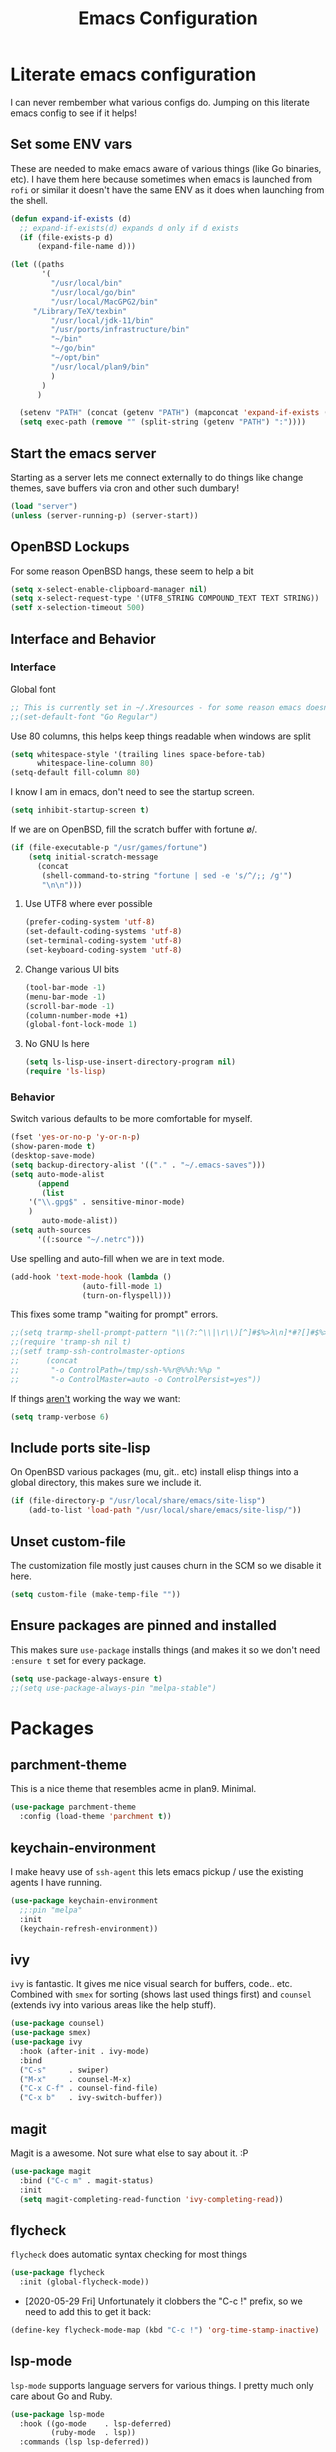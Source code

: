 #+TITLE: Emacs Configuration
* Literate emacs configuration

I can never rembember what various configs do. Jumping on this literate emacs
config to see if it helps!

** Set some ENV vars

These are needed to make emacs aware of various things (like Go binaries,
etc). I have them here because sometimes when emacs is launched from ~rofi~
or similar it doesn't have the same ENV as it does when launching from the
shell.

#+begin_src emacs-lisp
  (defun expand-if-exists (d)
    ;; expand-if-exists(d) expands d only if d exists
    (if (file-exists-p d)
        (expand-file-name d)))

  (let ((paths
         '(
           "/usr/local/bin"
           "/usr/local/go/bin"
           "/usr/local/MacGPG2/bin"
	   "/Library/TeX/texbin"
           "/usr/local/jdk-11/bin"
           "/usr/ports/infrastructure/bin"
           "~/bin"
           "~/go/bin"
           "~/opt/bin"
           "/usr/local/plan9/bin"
           )
         )
        )

    (setenv "PATH" (concat (getenv "PATH") (mapconcat 'expand-if-exists (remove nil paths) ":")))
    (setq exec-path (remove "" (split-string (getenv "PATH") ":"))))
#+end_src

** Start the emacs server

Starting as a server lets me connect externally to do things like change
themes, save buffers via cron and other such dumbary!

#+begin_src emacs-lisp
(load "server")
(unless (server-running-p) (server-start))
#+end_src

** OpenBSD Lockups

For some reason OpenBSD hangs, these seem to help a bit
#+begin_src emacs-lisp
(setq x-select-enable-clipboard-manager nil)
(setq x-select-request-type '(UTF8_STRING COMPOUND_TEXT TEXT STRING))
(setf x-selection-timeout 500)
#+end_src

** Interface and Behavior
*** Interface

Global font
#+begin_src emacs-lisp
  ;; This is currently set in ~/.Xresources - for some reason emacs doesn't like the line below
  ;;(set-default-font "Go Regular")
#+end_src

Use 80 columns, this helps keep things readable when windows are split
#+begin_src emacs-lisp
(setq whitespace-style '(trailing lines space-before-tab)
      whitespace-line-column 80)
(setq-default fill-column 80)
#+end_src

I know I am in emacs, don't need to see the startup screen.
#+begin_src emacs-lisp
(setq inhibit-startup-screen t)
#+end_src

If we are on OpenBSD, fill the scratch buffer with fortune \o/.

#+begin_src emacs-lisp
(if (file-executable-p "/usr/games/fortune")
    (setq initial-scratch-message
	  (concat
	   (shell-command-to-string "fortune | sed -e 's/^/;; /g'")
	   "\n\n")))
#+end_src

**** Use UTF8 where ever possible
#+begin_src emacs-lisp
(prefer-coding-system 'utf-8)
(set-default-coding-systems 'utf-8)
(set-terminal-coding-system 'utf-8)
(set-keyboard-coding-system 'utf-8)
#+end_src

**** Change various UI bits
#+begin_src emacs-lisp
(tool-bar-mode -1)
(menu-bar-mode -1)
(scroll-bar-mode -1)
(column-number-mode +1)
(global-font-lock-mode 1)
#+end_src

**** No GNU ls here
#+begin_src emacs-lisp
  (setq ls-lisp-use-insert-directory-program nil)
  (require 'ls-lisp)
#+end_src

*** Behavior

Switch various defaults to be more comfortable for myself.

#+begin_src emacs-lisp
(fset 'yes-or-no-p 'y-or-n-p)
(show-paren-mode t)
(desktop-save-mode)
(setq backup-directory-alist '(("." . "~/.emacs-saves")))
(setq auto-mode-alist
      (append
       (list
	'("\\.gpg$" . sensitive-minor-mode)
	)
       auto-mode-alist))
(setq auth-sources
      '((:source "~/.netrc")))
#+end_src

Use spelling and auto-fill when we are in text mode.

#+begin_src emacs-lisp
(add-hook 'text-mode-hook (lambda ()
			    (auto-fill-mode 1)
			    (turn-on-flyspell)))
#+end_src

This fixes some tramp "waiting for prompt" errors.
#+begin_src emacs-lisp
  ;;(setq trarmp-shell-prompt-pattern "\\(?:^\\|\r\\)[^]#$%>λ\n]*#?[]#$%>λ].* *\\(^[\\[[0-9;]*[a-zA-Z] *\\)*")
  ;;(require 'tramp-sh nil t)
  ;;(setf tramp-ssh-controlmaster-options
  ;;      (concat
  ;;       "-o ControlPath=/tmp/ssh-%%r@%%h:%%p "
  ;;       "-o ControlMaster=auto -o ControlPersist=yes"))
#+end_src

If things _aren't_ working the way we want:

#+begin_src emacs-lisp
(setq tramp-verbose 6)
#+end_src

** Include ports site-lisp

On OpenBSD various packages (mu, git.. etc) install elisp things into a global
directory, this makes sure we include it.

#+begin_src emacs-lisp
(if (file-directory-p "/usr/local/share/emacs/site-lisp")
    (add-to-list 'load-path "/usr/local/share/emacs/site-lisp/"))
#+end_src

** Unset custom-file

The customization file mostly just causes churn in the SCM so we disable it
here.
#+begin_src emacs-lisp
(setq custom-file (make-temp-file ""))
#+end_src

** Ensure packages are pinned and installed

This makes sure ~use-package~ installs things (and makes it so we don't need
~:ensure t~ set for every package.

#+begin_src emacs-lisp
(setq use-package-always-ensure t)
;;(setq use-package-always-pin "melpa-stable")
#+end_src

* Packages
** parchment-theme
This is a nice theme that resembles acme in plan9. Minimal.

#+begin_src emacs-lisp
(use-package parchment-theme
  :config (load-theme 'parchment t))
#+end_src

** keychain-environment

I make heavy use of ~ssh-agent~ this lets emacs pickup / use the existing
agents I have running.

#+begin_src emacs-lisp
(use-package keychain-environment
  ;;:pin "melpa"
  :init
  (keychain-refresh-environment))
#+end_src

** ivy

~ivy~ is fantastic. It gives me nice visual search for buffers,
code.. etc. Combined with ~smex~ for sorting (shows last used things first) and
~counsel~ (extends ivy into various areas like the help stuff).

#+begin_src emacs-lisp
  (use-package counsel)
  (use-package smex)
  (use-package ivy
    :hook (after-init . ivy-mode)
    :bind
    ("C-s"     . swiper)
    ("M-x"     . counsel-M-x)
    ("C-x C-f" . counsel-find-file)
    ("C-x b"   . ivy-switch-buffer))
#+end_src

** magit

Magit is a awesome. Not sure what else to say about it. :P

#+begin_src emacs-lisp
(use-package magit
  :bind ("C-c m" . magit-status)
  :init
  (setq magit-completing-read-function 'ivy-completing-read))
#+end_src

** flycheck

~flycheck~ does automatic syntax checking for most things

#+begin_src emacs-lisp
(use-package flycheck
  :init (global-flycheck-mode))
#+end_src

- [2020-05-29 Fri] Unfortunately it clobbers the "C-c !" prefix, so we need
  to add this to get it back:

#+begin_src emacs-lisp
(define-key flycheck-mode-map (kbd "C-c !") 'org-time-stamp-inactive)
#+end_src

** lsp-mode

~lsp-mode~ supports language servers for various things. I pretty much only
care about Go and Ruby.

#+begin_src emacs-lisp
  (use-package lsp-mode
    :hook ((go-mode    . lsp-deferred)
           (ruby-mode  . lsp))
    :commands (lsp lsp-deferred))
#+end_src

** company and friends

~company~ allows for auto-completion of various things. It can interface with ~lsp-mode~ to complete
things like Go.

#+begin_src emacs-lisp
(use-package company
  :config
  (setq company-tooltip-limit 20
	company-minimum-prefix-length 1
	company-idle-delay .3
	company-echo-delay 0)
  :hook (prog-mode . company-mode))
#+end_src

** gitgutter
This gives me a nice in-ui way to see modifications and what not.

#+begin_src emacs-lisp
(use-package git-gutter
  :hook
  (after-init . global-git-gutter-mode))
#+end_src

** nix

Add support for nix files. I don't use nix much atm, but it was recently
ported to OpenBSD, so I am hopeful I can start using it there more!

#+begin_src emacs-lisp
(use-package nix-mode
  :mode "\\.nix\\'")
#+end_src

** shell

I don't often use the shell from emacs, but when I do these bits make it
easier for me to treat it like a regular shell.

#+begin_src emacs-lisp
  ;; Kill terminal buffers on exit so I din't have to kill the buffer after I exit.
  (defadvice term-handle-exit
      (after term-kill-buffer-on-exit activate)
    (kill-buffer))
#+end_src

** pinboard

A pinboard.in client

#+begin_src emacs-lisp
(use-package pinboard)
#+end_src

** restclient

#+begin_src emacs-lisp
(use-package restclient
  ;;:pin "melpa"
  :mode (("\\.http$" . restclient-mode)))
#+end_src

** sr-speedbar

Speedbar is almost perfect.. If it only ran in the current frame!! :D

**** Enter sr-speedbar
#+begin_src emacs-lisp
;;; sr-speedbar.el --- Same frame speedbar

;; Author: Sebastian Rose <sebastian_rose@gmx.de>
;; Maintainer: Sebastian Rose <sebastian_rose@gmx.de>
;;             Peter Lunicks <plunix@users.sourceforge.net>
;; Copyright (C) 2008, 2009, Sebastian Rose, all rights reserved.
;; Copyright (C) 2008, 2009, Andy Stewart, all rights reserved.
;; Copyright (C) 2009, Peter Lunicks, all rights reversed.
;; Created: 2008
;; Version: 20200616
;; X-Original-Version: 0.1.10
;; Last-Updated: 2020-06-16
;; URL: http://www.emacswiki.org/emacs/download/sr-speedbar.el
;; Keywords: speedbar, sr-speedbar.el
;; Compatibility: GNU Emacs 22 ~ GNU Emacs 25
;;
;; Features required by this library:
;;
;;  `speedbar' `advice' `cl'
;;

;;; This file is NOT part of GNU Emacs

;;; License
;;
;; This program is free software; you can redistribute it and/or modify
;; it under the terms of the GNU General Public License as published by
;; the Free Software Foundation; either version 3, or (at your option)
;; any later version.

;; This program is distributed in the hope that it will be useful,
;; but WITHOUT ANY WARRANTY; without even the implied warranty of
;; MERCHANTABILITY or FITNESS FOR A PARTICULAR PURPOSE.  See the
;; GNU General Public License for more details.

;; You should have received a copy of the GNU General Public License
;; along with this program; see the file COPYING.  If not, write to
;; the Free Software Foundation, Inc., 51 Franklin Street, Fifth
;; Floor, Boston, MA 02110-1301, USA.

;;; Commentary:
;;
;; The sr-speedbar.el was created just because I could not believe what I
;; read on http://www.emacswiki.org/cgi-bin/wiki/Speedbar.  They wrote there
;; that it is not possible to show the speedbar in the same frame.  But, as
;; we all know, ecb had this already.  So I started as some kind of joke :)
;; But when I found it useful and use it all the time.
;;
;; Now you type windows key with 's' (`s-s' in Emacs) will show the speedbar
;; in an extra window, same frame.  You can customize the initial width of the
;; speedbar window.
;;
;; Below are commands you can use:
;;
;; `sr-speedbar-open'                   Open `sr-speedbar' window.
;; `sr-speedbar-close'                  Close `sr-speedbar' window.
;; `sr-speedbar-toggle'                 Toggle `sr-speedbar' window.
;; `sr-speedbar-select-window'          Select `sr-speedbar' window.
;; `sr-speedbar-refresh-turn-on'        Turn on refresh speedbar content.
;; `sr-speedbar-refresh-turn-off'       Turn off refresh speedbar content.
;; `sr-speedbar-refresh-toggle'         Toggle refresh speedbar content.
;;
;; Enjoy! ;)
;;

;;; Installation:
;;
;; Copy sr-speedbar.el to your load-path and add to your ~/.emacs
;;
;;  (require 'sr-speedbar)
;;  (global-set-key (kbd "s-s") 'sr-speedbar-toggle)
;;
;; ... or any key binding you like.
;;

;;; Customize:
;;
;;      M-x customize-group RET sr-speedbar RET

;;; Change log:
;; * 07 Jan 2021:
;;   * Jacob First <jacob.first@member.fsf.org>
;;     * Fix inconsistent window selection when opening speedbar on the right side vs. on the left.
;;
;; * 16 Jun 2020:
;;   * Bo Yao <icerove@gmail.com> (submitted by him on 16 Jul 2018 to the Emacs Orphanage mirror version at GitHub)
;;      * Always open file in most recently selected window (the one before switching to
;;        sr-speedbar).
;;
;; * 25 Oct 2016:
;;   * Hong Xu <hong@topbug.net>
;;      * Fix compilation warning when `helm-alive-p' is not defined.
;;
;; * 04 Aug 2015:
;;   * Tamas Levai <levait@tmit.bme.hu>:
;;      * fix compilation warnings
;;
;; * 15 Sep 2014:
;;   * Tu, Do Hoang <tuhdo1710@gmail.com>
;;      * define `sr-speedbar-handle-other-window-advice' and `ad-advised-definition-p'
;;      before defining `sr-speedbar-skip-other-window-p'. Othewise, `sr-speedbar'
;;      fails to load at this stage.
;;
;;      * Do not used advised `pop-to-buffer' when helm window is
;;      alive. Otherwise another horizontal buffer is created inside
;;      Helm buffer.
;;
;;   * Uwe Koloska <kolewu@koloro.de>
;;      * define `ad-advised-definition-p' only if it's not defined
;;        fixes an error on Emacs 24.3 where `macrop' ist still named
;;        `ad-macro-p'
;;
;; * 03 Aug 2014:
;;   * Reuben Thomas <rrt@sc3d.org>:
;;      * Reduce to a single width preference, and make it work properly on
;;        startup.
;;      * Miscellaneous tidying of documentation and comments.
;;      * Remove version constant; should be using the package header, and it
;;        was already way out of date.
;;
;; * 08 Jun 2014:
;;   * Gregor Zattler:
;;      * test if symbol `ad-advised-definition-p' is defined,
;;        since Christian Brassats version test failed on emacs
;;        23.3.91.1
;;
;; * 05 May 2014:
;;   * Christian Brassat:
;;      * `ad-advised-definition-p' is not supported since Emacs 24.4.
;;
;; * 09 Mar 2013:
;;   * Tharre:
;;      * Remove Emacs 21 compatibility code as it fails to compile on Emacs 24.
;;
;; * 20 July 2009:
;;   * Peter Lunicks:
;;      * Add new option `sr-speedbar-right-side' to control which
;;        side of the frame the speedbar appears on.
;;
;; * 18 Feb 2009:
;;   * Andy Stewart:
;;      * Fix bug between ECB and `sr-speedbar-close'.
;;
;; * 29 Jan 2009:
;;   * Andy Stewart:
;;      * Fix doc.
;;
;; * 13 Jan 2009:
;;   * Andy Stewart:
;;      * Use `emacs-major-version' instead comment for Emacs 21 compatibility.
;;      * Rewrite advice for `pop-to-buffer' to avoid `pop-to-buffer' not effect
;;        when have many dedicated window in current frame.
;;      * Rewrite advice for `delete-other-windows' to avoid use common variable
;;        `delete-protected-window-list' and use `window-dedicated-p' instead.
;;        Remove variable `delete-protected-window-list' and function
;;        `sr-speedbar-dedicated-match-protected-window-p'.
;;
;; * 04 Jan 2009:
;;   * Andy Stewart:
;;      * Add new option `sr-speedbar-auto-refresh' control refresh content.
;;      * Add new functions:
;;        `sr-speedbar-refresh-turn-on',
;;        `sr-speedbar-refresh-turn-off',
;;        `sr-speedbar-refresh-toggle'.
;;      * Fix doc.
;;
;; * 30 Dec 2008:
;;   * Andy Stewart:
;;      * Rewrite advice for `delete-other-windows' for fix the bug
;;        with window configuration save and revert.
;;      * Rewrite advice for `delete-window', now just remember window
;;        width before deleted, and can use `delete-window' do same effect
;;        as command `sr-speedbar-close'.
;;      * Add new option `sr-speedbar-max-width'.
;;        Remember window width before hide, except larger than value of
;;        `sr-speedbar-max-width'.
;;      * Add new variable `delete-protected-window-list', for protected
;;        special window don't deleted.
;;        This variable is common for any extension that use dedicated
;;        window.
;;      * Fix doc.
;;
;; * 29 Dec 2008:
;;   * Andy Stewart:
;;      * Pick-up and refactory code that use `buffer-live-p' or `window-live-p',
;;        and replace with `sr-speedbar-buffer-exist-p' and
;;        `sr-speedbar-window-exist-p'.
;;      * Rename some function with prefix `sr-speedbar-' to avoid
;;        conflict with other functions.
;;      * Pick-up the code that handle advice for `other-window',
;;        and replace with function `sr-speedbar-handle-other-window-advice'.
;;      * Clean up code, make more clear.
;;
;; * 21 Dec 2008:
;;   * Andy Stewart:
;;      * Fix the bug `sr-speedbar-open' and `sr-speedbar-close'.
;;      * Fix doc.
;;
;; * 20 Dec 2008
;;   * Andy Stewart:
;;      * Fix `ad-advised-definition-p' error.
;;      * Fix doc.
;;
;; * 17 Dec 2008
;;   * Andy Stewart:
;;      * Add new option `sr-speedbar-skip-other-window-p' and new advice
;;        for `other-window', make user skip select `sr-speedbar' window
;;        when use command `other-window'.
;;      * Fix the name of advice, make more clear.
;;      * Fix the bug `sr-speedbar-select-window' when no live window exist.
;;      * Fix doc.
;;
;; * 16 Dec 2008:
;;   * Andy Stewart:
;;      * Fix the bug of `sr-speedbar-refresh', use `default-directory'
;;        get refresh directory instead through function in `dired'.
;;      * Fix `window-live-p' bug, check window valid value before use
;;        `window-live-p' test `sr-speedbar-window'.
;;      * Fix `buffer-live-p' bug, check buffer valid value before use
;;        `buffer-live-p' test `speedbar-buffer'.
;;      * Add advice `pop-to-buffer' to make function `display-buffer'
;;        can pop-up window when just have two windows (one is `sr-speedbar'
;;        window) in current frame.
;;      * Add group `sr-speedbar'.
;;        More better customize interface through `customize-group'.
;;
;; * 28 Sep 2008:
;;   * Andy Stewart:
;;      * Fix a bug, when `sr-speedbar-toggle' many times, window width
;;        will increment automatically.
;;      * Use around advices replace, make code simple.
;;      * Use `sr-speedbar-open' replace `sr-speedbar-no-separate-frame'.
;;      * Clean up code.
;;
;; * 28 Sep 2008:
;;   * Sebastian:
;;      * set `sr-speedbar-delete-windows' to nil to avoid
;;        the removal of other windows.
;;
;; * 26 Jun 2008:
;;   * Sebastian:
;;      * Added Andy Stewart's patch to refresh the speedbar's contents.
;;        Thanks for this one!
;;
;; * Init:
;;   * Sebastian:
;;      * Added some lines to get it working:
;;      * splitting the window and remember it,
;;      * changing the way speedbar finds a file.
;;      * File view of speedbar is now working all right.
;;      * C-x 1 in other window deletes speedbar-window, just calling
;;        M-x sr-speedbar-no-separate-frame again is fine now.
;;      * Toggle speedbar works, width is save when toggling.
;;      * Recalculate speedbar width if window-width - speedbar-width <= 0
;;      * Speedbar window is now dedicated to speedbar-buffer.
;;

;;; Acknowledgements:
;;
;;      All emacsers ... :)
;;

;;; Bug
;;
;;

;;; TODO
;;
;;
;;

;;; Require
(require 'speedbar)
(require 'advice)
(require 'cl-lib)
(eval-when-compile
  (require 'cl))

;;; Code:

;;;;;;;;;;;;;;;;;;;;;;;;;;;;;; User Customization ;;;;;;;;;;;;;;;;;;;;;;;;;;;;;;
(defgroup sr-speedbar nil
  "Same frame speedbar."
  :group 'speedbar)

(defcustom sr-speedbar-default-width 40
  "Initial width of `sr-speedbar-window' under window system."
  :type 'integer
  :group 'sr-speedbar)

(defcustom sr-speedbar-max-width 50
  "The max width limit that window allowed.
Default, if hide `sr-speedbar' window will remember
window width, except the window width larger than
this value."
  :type 'integer
  :group 'sr-speedbar)

(defcustom sr-speedbar-auto-refresh t
  "Automatically refresh speedbar content when changed directory.
Default is t."
  :type 'boolean
  :set (lambda (symbol value)
         (set symbol value))
  :group 'sr-speedbar)

(defcustom sr-speedbar-right-side t
  "Show the speedbar to the right side of the current window.
If nil, the speedbar will appear on the left.
Default is t."
  :type 'boolean
  :set (lambda (symbol value)
         (set symbol value))
  :group 'sr-speedbar)

(defcustom sr-speedbar-delete-windows nil
  "Allow the speedbar to delete other windows before showing up.
If nil, speedbar will not touch your window configuration.
Otherwise `delete-other-windows' will be called before showing
the speedbar.

Default is nil."
  :type 'boolean
  :group 'sr-speedbar)

(if (not (fboundp 'ad-advised-definition-p))
    (defun ad-advised-definition-p (definition)
      "Return non-nil if DEFINITION was generated from advice information."
      (if (or (ad-lambda-p definition)
              (macrop definition)
              (ad-compiled-p definition))
          (let ((docstring (ad-docstring definition)))
            (and (stringp docstring)
                 (get-text-property 0 'dynamic-docstring-function docstring))))))

(defun sr-speedbar-handle-other-window-advice (activate)
  "Handle advice for function `other-window'.
If ACTIVATE is `non-nil' enable advice `sr-speedbar-other-window-advice'.
Otherwise disable it."
  (if activate
      (ad-enable-advice 'other-window 'after 'sr-speedbar-other-window-advice)
    (ad-disable-advice 'other-window 'after 'sr-speedbar-other-window-advice))
  (ad-activate 'other-window))

(defcustom sr-speedbar-skip-other-window-p nil
  "Whether skip `sr-speedbar' window with `other-window'.
Default, can use `other-window' select window in cyclic
ordering of windows.  But sometimes we don't want select
`sr-speedbar' window use `other-window'.
Just want make `sr-speedbar' window as a view sidebar.

So please turn on this option if you want skip
`sr-speedbar' window with `other-window'.

Default is nil."
  :type 'boolean
  :set (lambda (symbol value)
         (set symbol value)
         (if (fboundp 'ad-advised-definition-p)
             (when (ad-advised-definition-p 'other-window)
               (sr-speedbar-handle-other-window-advice value))
           (when (ad-is-advised 'other-window)
             (sr-speedbar-handle-other-window-advice value))))
  :group 'sr-speedbar)

;;;;;;;;;;;;;;;;;;;;;;;;;;;;;; Constant ;;;;;;;;;;;;;;;;;;;;;;;;;;;;;;
(defconst sr-speedbar-buffer-name "*SPEEDBAR*"
  "The buffer name of sr-speedbar.")

;;;;;;;;;;;;;;;;;;;;;;;;;;;;;; Variables ;;;;;;;;;;;;;;;;;;;;;;;;;;;;;;
(defvar sr-speedbar-width sr-speedbar-default-width
  "Initial width of speedbar-window.")

(defvar sr-speedbar-window nil
  "Speedbar window.")

(defvar sr-speedbar-last-refresh-dictionary nil
  "The last refresh dictionary record of 'sr-speedbar-refresh'.")

(eval-when-compile
  (defvar ecb-activated-window-configuration nil)
  (defun ecb-activate ())
  (defun ecb-deactivate ()))

;;;;;;;;;;;;;;;;;;;;;;;;;;;;;; Interactive functions ;;;;;;;;;;;;;;;;;;;;;;;;;;;;;;
;;;###autoload
(defun sr-speedbar-toggle ()
  "Toggle sr-speedbar window.
Toggle visibility of sr-speedbar by resizing
the `sr-speedbar-window' to a minimal width
or the last width when visible.
Use this function to create or toggle visibility
of a speedbar-window.  It will be created if necessary."
  (interactive)
  (if (sr-speedbar-exist-p)
      (sr-speedbar-close)
    (sr-speedbar-open)))

;;;###autoload
(defun sr-speedbar-open ()
  "Create `sr-speedbar' window."
  (interactive)
  (if (not (sr-speedbar-exist-p))
      (let ((current-window (selected-window)))
        ;; Ensure only one window is there
        ;; when `sr-speedbar-delete-windows' is non-nil
        (if sr-speedbar-delete-windows
            (delete-other-windows))
        ;; Whether activate `other-window' advice
        ;; to skip `sr-speedbar' window when use `other-window'.
        (sr-speedbar-handle-other-window-advice sr-speedbar-skip-other-window-p)
        ;; Switch buffer
        (if (sr-speedbar-buffer-exist-p speedbar-buffer)
            (unless (sr-speedbar-window-exist-p sr-speedbar-window)
              (sr-speedbar-get-window))
          (if (<= (sr-speedbar-current-window-take-width) sr-speedbar-width)
              (setq sr-speedbar-width sr-speedbar-default-width))
          (sr-speedbar-get-window)             ;get `sr-speedbar' window that split current window
          (setq speedbar-buffer (get-buffer-create sr-speedbar-buffer-name)
                speedbar-frame (selected-frame)
                dframe-attached-frame (selected-frame)
                speedbar-select-frame-method 'attached
                speedbar-verbosity-level 0 ;don't say anything, i don't like ... :)
                speedbar-last-selected-file nil)
          (set-buffer speedbar-buffer)
          (buffer-disable-undo speedbar-buffer) ;make disable in speedbar buffer, otherwise will occur `undo-outer-limit' error
          (speedbar-mode)
          (speedbar-reconfigure-keymaps)
          (speedbar-update-contents)
          (speedbar-set-timer 1)
          ;; Add speedbar hook.
          (add-hook 'speedbar-before-visiting-file-hook 'sr-speedbar-before-visiting-file-hook t)
          (add-hook 'speedbar-before-visiting-tag-hook 'sr-speedbar-before-visiting-tag-hook t)
          (add-hook 'speedbar-visiting-file-hook 'sr-speedbar-visiting-file-hook t)
          (add-hook 'speedbar-visiting-tag-hook 'sr-speedbar-visiting-tag-hook t)
          ;; Add `kill-buffer-hook'.
          (add-hook 'kill-buffer-hook 'sr-speedbar-kill-buffer-hook) ;add `kill-buffer-hook'
          ;; Auto refresh speedbar content
          ;; if option `sr-speedbar-auto-refresh' is non-nil
          (sr-speedbar-handle-auto-refresh sr-speedbar-auto-refresh))
        (set-window-buffer sr-speedbar-window (get-buffer sr-speedbar-buffer-name))
        (set-window-dedicated-p sr-speedbar-window t) ;make `sr-speedbar-window' dedicated to speedbar-buffer.
        (select-window current-window))
    (message "`sr-speedbar' window has exist.")))

(defun sr-speedbar-close ()
  "Close `sr-speedbar' window and save window width."
  (interactive)
  (if (sr-speedbar-exist-p)
      (let ((current-window (selected-window)))
        ;; Remember window width.
        (sr-speedbar-select-window)
        (sr-speedbar-remember-window-width)
        ;; Close window.
        (if (and (require 'ecb nil t)
                 ecb-activated-window-configuration)
            ;; Toggle ECB window when ECB window activated.
            (progn
              (ecb-deactivate)
              (ecb-activate))
          ;; Otherwise delete dedicated window.
          (delete-window sr-speedbar-window)
          (if (sr-speedbar-window-exist-p current-window)
              (select-window current-window))))
    (message "`sr-speedbar' window is not exist.")))

(defun sr-speedbar-select-window ()
  "Force the windows that contain `sr-speedbar'."
  (interactive)
  (if (sr-speedbar-exist-p)
      (select-window sr-speedbar-window)
    (message "`sr-speedbar' window is not exist.")))

(defun sr-speedbar-refresh-turn-on ()
  "Turn on refresh content automatically."
  (interactive)
  (setq sr-speedbar-auto-refresh t)
  (sr-speedbar-handle-auto-refresh sr-speedbar-auto-refresh t))

(defun sr-speedbar-refresh-turn-off ()
  "Turn off refresh content automatically."
  (interactive)
  (setq sr-speedbar-auto-refresh nil)
  (sr-speedbar-handle-auto-refresh sr-speedbar-auto-refresh t))

(defun sr-speedbar-refresh-toggle ()
  "Toggle refresh content status."
  (interactive)
  (setq sr-speedbar-auto-refresh (not sr-speedbar-auto-refresh))
  (sr-speedbar-handle-auto-refresh sr-speedbar-auto-refresh t))

;;;;;;;;;;;;;;;;;;;;;;;;;;;;;; utilise functions ;;;;;;;;;;;;;;;;;;;;;;;;;;;;;;
(defun sr-speedbar-exist-p ()
  "Return `non-nil' if `sr-speedbar' is exist.
Otherwise return nil."
  (and (sr-speedbar-buffer-exist-p speedbar-buffer)
       (sr-speedbar-window-exist-p sr-speedbar-window)))

(defun sr-speedbar-window-p ()
  "Return `non-nil' if current window is `sr-speedbar' window.
Otherwise return nil."
  (equal sr-speedbar-buffer-name (buffer-name (window-buffer))))

(defun sr-speedbar-remember-window-width ()
  "Remember window width."
  (let ((win-width (sr-speedbar-current-window-take-width)))
    (if (and (sr-speedbar-window-p)
             (> win-width 1)
             (<= win-width sr-speedbar-max-width))
        (setq sr-speedbar-width win-width))))

(defun sr-speedbar-get-window ()
  "Get `sr-speedbar' window."
  (setq sr-speedbar-window
        (split-window (selected-window)
                      (- sr-speedbar-width)
                      (if sr-speedbar-right-side 'right 'left))))

(defun sr-speedbar-before-visiting-file-hook ()
  "Function that hook `speedbar-before-visiting-file-hook'."
  (select-window (get-mru-window)))

(defun sr-speedbar-before-visiting-tag-hook ()
  "Function that hook `speedbar-before-visiting-tag-hook'."
  (select-window (get-mru-window)))

(defun sr-speedbar-visiting-file-hook ()
  "Function that hook `speedbar-visiting-file-hook'."
  (select-window (get-mru-window)))

(defun sr-speedbar-visiting-tag-hook ()
  "Function that hook `speedbar-visiting-tag-hook'."
  (select-window (get-mru-window)))

(defun sr-speedbar-kill-buffer-hook ()
  "Function that hook `kill-buffer-hook'."
  (when (eq (current-buffer) speedbar-buffer)
    (setq speedbar-frame nil
          dframe-attached-frame nil
          speedbar-buffer nil)
    (speedbar-set-timer nil)
    (remove-hook 'speedbar-before-visiting-file-hook 'sr-speedbar-before-visiting-file-hook)
    (remove-hook 'speedbar-before-visiting-tag-hook 'sr-speedbar-before-visiting-tag-hook)
    (remove-hook 'speedbar-visiting-file-hook 'sr-speedbar-visiting-file-hook)
    (remove-hook 'speedbar-visiting-tag-hook 'sr-speedbar-visiting-tag-hook)))

(defun sr-speedbar-refresh ()
  "Refresh the context of speedbar."
  (when (and (not (equal default-directory sr-speedbar-last-refresh-dictionary)) ;if directory is change
             (not (sr-speedbar-window-p))) ;and is not in speedbar buffer
    (setq sr-speedbar-last-refresh-dictionary default-directory)
    (speedbar-refresh)))

(defun sr-speedbar-handle-auto-refresh (activate &optional echo-show)
  "Automatically refresh speedbar content when changed directory.
Do nothing if option ACTIVATE is nil.
Will display message if ECHO-SHOW is non-nil."
  (if activate
      (progn
        (add-hook 'speedbar-timer-hook 'sr-speedbar-refresh)
        (if echo-show (message "Turn on speedbar content refresh automatically.")))
    (remove-hook 'speedbar-timer-hook 'sr-speedbar-refresh)
    (if echo-show (message "Turn off speedbar content refresh automatically."))))

(defun sr-speedbar-current-window-take-width (&optional window)
  "Return the width that WINDOW take up.
If WINDOW is nil, get current window."
  (let ((edges (window-edges window)))
    (- (nth 2 edges) (nth 0 edges))))

(defun sr-speedbar-window-dedicated-only-one-p ()
  "Only have one non-dedicated window."
  (interactive)
  (let ((window-number 0)
        (dedicated-window-number 0))
    (walk-windows
     (lambda (w)
       (with-selected-window w
         (incf window-number)
         (if (window-dedicated-p w)
             (incf dedicated-window-number)))))
    (if (and (> dedicated-window-number 0)
             (= (- window-number dedicated-window-number) 1))
        t nil)))

(defun sr-speedbar-window-exist-p (window)
  "Return `non-nil' if WINDOW is exist.
Otherwise return nil."
  (and window (window-live-p window)))

(defun sr-speedbar-buffer-exist-p (buffer)
  "Return `non-nil' if BUFFER is exist.
Otherwise return nil."
  (and buffer (buffer-live-p buffer)))

;;;;;;;;;;;;;;;;;;;;;;;;;;;;;; Advices ;;;;;;;;;;;;;;;;;;;;;;;;;;;;;;
(defadvice delete-other-windows (around sr-speedbar-delete-other-window-advice activate)
  "This advice to make `sr-speedbar' window can't deleted by command `delete-other-windows'."
  (let ((sr-speedbar-active-p (sr-speedbar-window-exist-p sr-speedbar-window)))
    (if sr-speedbar-active-p
        (let ((current-window (selected-window)))
          (dolist (win (window-list))
            (when (and (window-live-p win)
                       (not (eq current-window win))
                       (not (window-dedicated-p win)))
              (delete-window win))))
      ad-do-it)))

(defadvice delete-window (before sr-speedbar-delete-window-advice activate)
  "This advice to remember `sr-speedbar' window width before deleted.
Use `delete-window' delete `sr-speedbar' window have same effect as `sr-speedbar-close'."
  ;; Remember window width before deleted.
  (sr-speedbar-remember-window-width))

(defadvice pop-to-buffer (before sr-speedbar-pop-to-buffer-advice activate)
  "This advice is to fix `pop-to-buffer' problem with dedicated window.
Default, function `display-buffer' can't display buffer in select window
if current window is `dedicated'.

So function `display-buffer' conflict with `sr-speedbar' window, because
`sr-speedbar' window is `dedicated' window.

That is to say, when current frame just have one `non-dedicated' window,
any functions that use `display-buffer' can't split windows
to display buffer, even option `pop-up-windows' is enable.

And the example function that can occur above problem is `pop-to-buffer'."
  (when (and pop-up-windows                            ;`pop-up-windows' is enable
             (sr-speedbar-window-dedicated-only-one-p) ;just have one `non-dedicated' window
             (sr-speedbar-window-exist-p sr-speedbar-window)
             (not (sr-speedbar-window-p)) ;not in `sr-speedbar' window
             (not (bound-and-true-p helm-alive-p)))
    (split-window-vertically)
    (windmove-down)))

(defadvice other-window (after sr-speedbar-other-window-advice)
  "Default, can use `other-window' select window in cyclic ordering of windows.
But sometimes we don't want select `sr-speedbar' window use `other-window'.
Just want make `sr-speedbar' window as a view sidebar.

This advice can make `other-window' skip `sr-speedbar' window."
  (let ((count (or (ad-get-arg 0) 1)))
    (when (and (sr-speedbar-window-exist-p sr-speedbar-window)
               (eq sr-speedbar-window (selected-window)))
      (other-window count))))

(provide 'sr-speedbar)

;;; sr-speedbar.el ends here
#+end_src

*** Speedbar options
#+begin_src emacs-lisp
  (setq
   speedbar-show-unknown-files t
   sr-speedbar-right-side nil)

  (global-set-key (kbd "C-x C-n") 'sr-speedbar-toggle)
#+end_src
** plantuml

plantuml is a pretty easy way to make decent looking flow chart sorta things.

#+begin_src emacs-lisp
(use-package plantuml-mode
  :config
  (progn
    (setq org-plantuml-jar-path (expand-file-name "~/Docs/plantuml.jar"))
    (add-to-list 'org-src-lang-modes '("plantuml" . plantuml))
    (org-babel-do-load-languages 'org-babel-load-languages '((plantuml . t)))))
#+end_src

** Elpher

Elpher is a nice little gemini / gopher client.

#+begin_src emacs-lisp
  (use-package elpher)
#+end_src

* Language Configs
** Go configuration
*** go-add-tags

This lets one select a ~struct~ or similar and auto add the ~`json:"NAME"`~ bits.

#+begin_src emacs-lisp
(use-package go-add-tags
  :bind
  ("C-c t" . go-add-tags))
#+end_src

*** go-mode

This allows for things like ~gofmt~ and auto adding / removing of imports.

#+begin_src emacs-lisp
  (use-package go-mode
    :after (go-add-tags lsp-mode)
    :bind
    ("C-c t" . go-add-tags))
  (defun lsp-go-install-save-hooks ()
    (add-hook 'before-save-hook #'lsp-format-buffer t t)
    (add-hook 'before-save-hook #'lsp-organize-imports t t))
  (add-hook 'go-mode-hook #'lsp-go-install-save-hooks)
#+end_src

*** go-eldoc

This extends eldoc to be able to speak Go - quite handy for quickly looking
up what things do.

#+begin_src emacs-lisp
(use-package go-eldoc
  :after (go-mode lsp-mode)
  :hook
  (go-mode . go-eldoc-setup))
#+end_src

*** yasnippet

Some go tools use this.

#+begin_src emacs-lisp
(use-package yasnippet
  :commands yas-minor-mode
  :hook (go-mode . yas-minor-mode))
#+end_src

** Zig configuration
#+begin_src emacs-lisp
  (use-package zig-mode)
#+end_src

** Lua

#+begin_src emacs-lisp
  (use-package lua-mode)
#+end_src
* Mail

~mu~ has been the best mail client for me on emacs.

** Initializing mu

The defaults ~mu~ uses make no sense. ~~/.cache~ is for .. caching data, not
persistent databases.. So we init things with sane defaults:

#+begin_src shell
mu init --muhome=/home/qbit/.mu -m /home/qbit/Maildir/fastmail/ --my-address="aaron@bolddaemon.com"
#+end_src

** General mail configuration

#+begin_src emacs-lisp
  (require 'smtpmail)
  (setq user-mail-address              "aaron@bolddaemon.com"
        user-full-name                 "Aaron Bieber"
        message-send-mail-function     'smtpmail-send-it
        message-kill-buffer-on-exit    t
        smtpmail-smtp-user             "qbit@fastmail.com"
        smtpmail-smtp-server           "smtp.fastmail.com"
        smtpmail-smtp-service          465
        smtpmail-default-smtp-server   "smtp.fastmail.com"
        smtpmail-stream-type           'ssl)
#+end_src

** mu4e specific configs
#+begin_src emacs-lisp
  (if (file-exists-p "/usr/local/share/emacs/site-lisp/mu4e/mu4e.el")
      (progn
        (load "/usr/local/share/emacs/site-lisp/mu4e/mu4e.el")
        (require 'mu4e)
        (require 'mu4e-speedbar)
        (require 'org-mu4e)
        (setq mail-user-agent 'mu4e-user-agent
              mu4e-get-mail-command "mbsync fastmail"
              mu4e-mu-home (expand-file-name "~/.mu")
              mu4e-update-interval 420
              mu4e-compose-context-policy nil
              mu4e-context-policy 'pick-first
              mu4e-drafts-folder "/Drafts"
              mu4e-sent-folder   "/Sent Items"
              mu4e-trash-folder  "/Trash"
              mu4e-maildir-shortcuts
              '( ("/INBOX"        . ?i)
                 ("/Archive"      . ?a)
                 ("/Sent Items"   . ?s))
              org-mu4e-link-query-in-headers-mode nil
              mu4e-attachment-dir
              (lambda (fname mtype)
                (cond
                 ((and fname (string-match "\\.diff$" fname))  "~/patches")
                 ((and fname (string-match "\\.patch$" fname))  "~/patches")
                 ((and fname (string-match "\\.diff.gz$" fname))  "~/patches")
                 (t "~/Downloads")))
              mu4e-bookmarks
              `(,(make-mu4e-bookmark
                  :name "Inbox"
                  :query "maildir:/Inbox AND NOT flag:trashed"
                  :key ?i)
                ,(make-mu4e-bookmark
                  :name "TODO"
                  :query "maildir:/TODO AND NOT flag:trashed"
                  :key ?T)
                ,(make-mu4e-bookmark
                  :name  "Unread messages"
                  :query "flag:unread AND NOT flag:trashed AND NOT list:ports-changes.openbsd.org AND NOT list:source-changes.openbsd.org"
                  :key ?u)
                ,(make-mu4e-bookmark
                  :name  "Today's messages"
                  :query (concat
                          "date:today..now"
                          " AND NOT flag:trashed"
                          " AND NOT list:ports-changes.openbsd.org"
                          " AND NOT list:source-changes.openbsd.org")
                  :key ?d)
                ,(make-mu4e-bookmark
                  :name  "Last 7 days"
                  :query (concat
                          "date:6d..now"
                          " AND NOT flag:trashed"
                          " AND NOT list:ports-changes.openbsd.org"
                          " AND NOT list:source-changes.openbsd.org")
                  :key ?w)
                ,(make-mu4e-bookmark
                  :name  "Hackers"
                  :query "list:hackers.openbsd.org AND NOT flag:trashed"
                  :key ?h)
                ,(make-mu4e-bookmark
                  :name   "Bugs"
                  :query  "list:bugs.openbsd.org AND NOT flag:trashed"
                  :key ?b)
                ,(make-mu4e-bookmark
                  :name  "Tech"
                  :query "list:tech.openbsd.org AND NOT flag:trashed"
                  :key ?t)
                ,(make-mu4e-bookmark
                  :name  "Ports"
                  :query "list:ports.openbsd.org AND NOT flag:trashed"
                  :key ?p)
                ,(make-mu4e-bookmark
                  :name "Misc"
                  :query "list:misc.openbsd.org AND NOT flag:trashed"
                  :key ?m)
                ,(make-mu4e-bookmark
                  :name "9front"
                  :query "list:9front.9front.org AND NOT flag:trashed"
                  :key ?9)
                ,(make-mu4e-bookmark
                  :name "GOT"
                  :query "list:gameoftrees.openbsd.org AND NOT flag:trashed"
                  :key ?g)))))
#+end_src

* org-mode

Oh ~org-mode~. It's the reason I started using emacs.. and it's the reason I
can't quit!


** Publish bits

I publish some of my notes [[https://suah.dev/p][on suah.dev/p]]. Also some recipes.

#+begin_src emacs-lisp
  (setq my-org-publish-alist
        '(("notes" :components ("org-notes" "notes-static" "notes-rss"))
          ("deftly" :components ("deftly-blog" "deftly-static"))
          ("ohmyksh" :components ("ohmy-web" "ohmy-static"))
          ("org-notes"
           :auto-preamble t
           :auto-sitemap t
           :headline-levels 4
           :publishing-directory "/ssh:suah.dev:/var/www/htdocs/p/"
           :publishing-function org-html-publish-to-html
           :recursive t
           :section-numbers nil
           :html-head "<link rel=\"stylesheet\" href=\"https://suah.dev/p/css/stylesheet.css\" type=\"text/css\" />"
           :html-link-home "http://suah.dev/p/"
           :html-link-up "../"
           :style-include-default nil
           :sitemap-filename "index.org"
           :sitemap-title "Notes"
           :with-title t
           :author-info nil
           :creator-info nil
           :base-directory "~/org/notes")
          ("deftly-blog"
           :auto-preamble t
           :auto-sitemap t
           :headline-levels 1
           :publishing-directory "/ssh:suah.dev:/var/www/deftly/new/"
           :publishing-function org-html-publish-to-html
           :recursive t
           :section-numbers nil
           :html-head "<link rel=\"stylesheet\" href=\"https://deftly.net/new/css/stylesheet.css\" type=\"text/css\" />"
           :html-link-home "http://deftly.net/new"
           :html-link-up "../"
           :style-include-default nil
           :sitemap-title "Deftly.net"
           :with-title t
           :author-info t
           :creator-info nil
           :base-directory "~/org/deftly")
          ("ohmy-web"
           :auto-preamble t
           :auto-sitemap nil
           :headline-levels 2
           :publishing-directory "/ssh:suah.dev:/var/www/deftly/ohmyksh/"
           :publishing-function org-html-publish-to-html
           :recursive t
           :section-numbers nil
           :html-head "<link rel=\"stylesheet\" href=\"https://deftly.net/ohmyksh/css/stylesheet.css\" type=\"text/css\" />"
           :html-link-home "http://deftly.net/ohmyksh"
           :html-link-up "../"
           :style-include-default nil
           :with-title t
           :author-info t
           :creator-info nil
           :base-directory "~/src/ohmyksh")
          ("notes-static"
           :base-directory "~/org/notes"
           :publishing-directory "/ssh:suah.dev:/var/www/htdocs/p/"
           :base-extension "css\\|js\\|png\\|jpg\\|gif\\|pdf\\|mp3\\|ogg"
           :recursive t
           :publishing-function org-publish-attachment)
          ("deftly-static"
           :base-directory "~/org/deftly"
           :publishing-directory "/ssh:suah.dev:/var/www/deftly/new/"
           :base-extension "css\\|js\\|png\\|jpg\\|gif\\|pdf\\|mp3\\|ogg"
           :recursive t
           :publishing-function org-publish-attachment)
          ("ohmy-static"
           :base-directory "~/src/ohmyksh/.static"
           :publishing-directory "/ssh:suah.dev:/var/www/deftly/ohmyksh/"
           :base-extension "css\\|js\\|png\\|jpg\\|gif\\|pdf\\|mp3\\|ogg"
           :recursive t
           :publishing-function org-publish-attachment)
          ("notes-rss"
           :publishing-directory "/ssh:suah.dev:/var/www/htdocs/p/"
           :publishing-function org-rss-publish-to-rss
           :recursive t
           :rss-extension "xml"
           :section-numbers nil
           :exclude ".*"
           :include ("index.org")
           :table-of-contents nil
           :base-directory "~/org/notes")
          ("recipes"
           :auto-preamble t
           :auto-sitemap t
           :headline-levels 4
           :publishing-directory "/ssh:suah.dev:/var/www/htdocs/recipes/"
           :publishing-function org-html-publish-to-html
           :recursive t
           :section-numbers nil
           :html-head "<link rel=\"stylesheet\" href=\"https://suah.dev/p/css/stylesheet.css\" type=\"text/css\" />"
           :html-link-home "http://suah.dev/recipes/"
           :html-link-up "../"
           :style-include-default nil
           :sitemap-filename "index.org"
           :sitemap-title "Recipes"
           :with-title t
           :author-info nil
           :creator-info nil
           :base-directory "~/org/recipes")
          ))
#+end_src

** Capture templates

#+begin_src emacs-lisp
(setq my-org-capture-templates
      `(("t" "TODO"
	 entry (file+headline "~/org/todo.org" "TODOs")
	 ,(concat
	   "* TODO %?\n"
	   ":PROPERTIES:\n"
	   ":LOGGING: TODO(!) WAIT(!) DONE(!) CANCELED(!)\n"
	   ":END:\n") :prepend t)
	("f" "TODO with File"
	 entry (file+headline "~/org/todo.org" "TODOs")
	 ,(concat
	   "* TODO %?\n"
	   ":PROPERTIES:\n"
	   ":LOGGING: TODO(!) WAIT(!) DONE(!) CANCELED(!)\n"
	   ":END:\n"
	   "%i\n  %a") :prepend t)
	("b" "Bug"
	 entry (file+olp+datetree "~/org/bugs.org" "Bugs")
	 "* BUG %?\nEntered on %U\n  :PROPERTIES:\n  :FILE: %a\n  :END:\n" :prepend t)
	("p" "Protocol"
	 entry (file+headline "~/org/links.org" "Links")
	 "* %^{Title}\nSource: %u, %c\n #+BEGIN_QUOTE\n%i\n#+END_QUOTE\n\n\n%?")
	("L" "Protocol Link" entry (file+headline "~/org/links.org" "Links")
	 "* %? %:link\n%:description\n")
	("j" "Journal"
	 entry (file+olp+datetree "~/org/journal.org")
	 "* %?\nEntered on %U\n  %i\n")))
#+end_src

** org

#+begin_src emacs-lisp
  (use-package org
    ;;:pin "org"
    :ensure org-plus-contrib
    :hook
    (org-mode . (lambda ()
                  (turn-on-flyspell)
                  (auto-revert-mode)
                  (auto-fill-mode 1)))
    :bind
    ("C-c c" . org-capture)
    ("C-c p" . org-publish)
    ("C-c l" . org-store-link)
    ("C-c a" . org-agenda)
    ("C-c b" . org-iswitchb)
    :config
    (load-library "find-lisp")
    (setq org-directory "~/org"
          org-agenda-files (find-lisp-find-files "~/org" "\.org$")
          org-startup-indented t
          org-log-done 'time
          org-export-with-sub-superscripts nil
          org-log-into-drawer t
          org-src-tab-acts-natively t
          org-agenda-skip-scheduled-if-deadline-is-shown t
          org-todo-keywords '((sequence "TODO(t)" "|" "DONE(d)")
                              (sequence "REPORT(r)" "BUG(b)" "KNOWNCAUSE(k)" "|" "FIXED(f)")
                              (sequence "|" "CANCELED(c)")))
    (setq org-publish-project-alist my-org-publish-alist)
    (setq org-capture-templates my-org-capture-templates))

#+end_src

** org-roam

#+begin_src emacs-lisp
  (use-package org-roam
    :ensure t
    :init
    (setq org-roam-v2-ack t)
    :custom
    (org-roam-directory "~/roam")
    (org-roam-dailies-directory "journal/")
    (org-roam-completion-everywhere t)
    (org-roam-dailies-capture-templates
     '(("d" "default" entry "* %<%I:%M %p>: %?"
        :if-new (file+head "%<%Y-%m-%d>.org" "#+title: %<%Y-%m-%d>\n"))))
    :bind (("C-c n l" . org-roam-buffer-toggle)
           ("C-c n f" . org-roam-node-find)
           ("C-c n i" . org-roam-node-insert)
           :map org-mode-map
           ("C-M-i" . completion-at-point)
           :map org-roam-dailies-map
           ("Y" . org-roam-dailies-capture-yesterday)
           ("T" . org-roam-dailies-capture-tomorrow))
    :bind-keymap
    ("C-c n d" . org-roam-dailies-map)
    :config
    (require 'org-roam-dailies)
    (org-roam-db-autosync-mode))
#+end_src

** org-brain
#+begin_src emacs-lisp
  ;; (use-package org-brain
  ;;   :init
  ;;   (setq org-brain-path "~/org/brain")
  ;;   :config
  ;;   (bind-key "C-c b" 'org-brain-prefix-map org-mode-map)
  ;;   (setq org-id-track-globally t)
  ;;   (setq org-id-locations-file "~/org/.org-id-locations")
  ;;   (add-hook 'before-save-hook #'org-brain-ensure-ids-in-buffer)
  ;;   (push '("b" "Brain" plain (function org-brain-goto-end)
  ;;           "* %i%?" :empty-lines 1)
  ;;         org-capture-templates)
  ;;   (setq org-brain-visualize-default-choices 'all)
  ;;   (setq org-brain-title-max-length 12)
  ;;   (setq org-brain-include-file-entries nil
  ;;         org-brain-file-entries-use-title nil))
#+end_src
** Extra bits
#+begin_src emacs-lisp
(use-package org-journal
  :defer t
  :config
  (setq org-journal-dir "~/org/journal/"
	org-journal-file-format "%Y/%m-%d"
	org-journal-date-format "%A, %d %B %Y"))
#+end_src

Add in some org-mode helpers:

- ~org-habit~ lets me keep track of TODOs and other things.
- ~org-checklist~ lets me reset checklists for reoccurring tasks.
  - This requires one to ~pkg_add a2ps~.
  - ~RESET_CHECK_BOXES~ property to be set to ~t~ on a task
    headline. (properties can be set via ~C-c C-x d~
#+begin_src emacs-lisp
(require 'org-habit)
(require 'org-checklist)
#+end_src

Found this bad boy to integrate pinboard with org-mode:
- https://gist.github.com/khinsen/7ed357eed9b27f142e4fa6f5c4ad45dd
#+begin_src emacs-lisp
(defun org-pinboard-store-link ()
  "Store a link taken from a pinboard buffer."
  (when (eq major-mode 'pinboard-mode)
    (pinboard-with-current-pin pin
      (org-store-link-props
       :type "pinboard"
       :link (alist-get 'href pin)
       :description (alist-get 'description pin)))))

(org-link-set-parameters "pinboard"
			 :follow #'browse-url
			 :store #'org-pinboard-store-link)
#+end_src

Custom agenda commands for various things.

- ~Daily habits~ shows how well I am keeping track of daily things.
#+begin_src emacs-lisp
(setq org-agenda-custom-commands
      '(("h" "Daily habits"
	 ((agenda ""))
	 ((org-agenda-show-log t)
	  (org-agenda-ndays 7)
	  (org-agenda-log-mode-items '(state))))))
#+end_src

** GOT

#+begin_src emacs-lisp
  (setq vc-got-dir (expand-file-name "~/.emacs.d/site-lisp/vc-got-1.0"))
  (if (file-directory-p vc-got-dir)
      (use-package vc-got
        :load-path vc-got-dir
        :defer t
        :init
        (add-to-list 'vc-handled-backends 'Got)
        (add-to-list 'vc-directory-exclusion-list ".got")))
#+end_src
